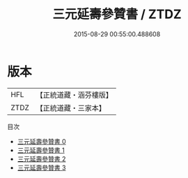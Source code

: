 #+TITLE: 三元延壽參贊書 / ZTDZ

#+DATE: 2015-08-29 00:55:00.488608
* 版本
 |       HFL|【正統道藏・涵芬樓版】|
 |      ZTDZ|【正統道藏・三家本】|
目次
 - [[file:KR5c0248_000.txt][三元延壽參贊書 0]]
 - [[file:KR5c0248_001.txt][三元延壽參贊書 1]]
 - [[file:KR5c0248_002.txt][三元延壽參贊書 2]]
 - [[file:KR5c0248_003.txt][三元延壽參贊書 3]]
